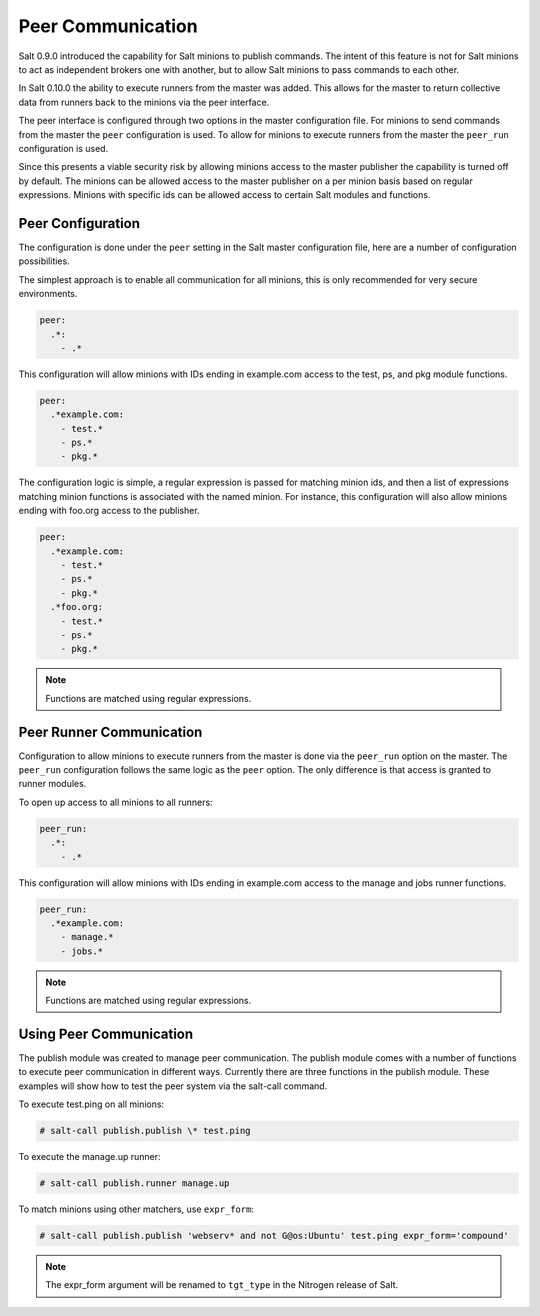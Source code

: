 .. _peer:

==================
Peer Communication
==================

Salt 0.9.0 introduced the capability for Salt minions to publish commands. The
intent of this feature is not for Salt minions to act as independent brokers
one with another, but to allow Salt minions to pass commands to each other.

In Salt 0.10.0 the ability to execute runners from the master was added. This
allows for the master to return collective data from runners back to the
minions via the peer interface.

The peer interface is configured through two options in the master
configuration file. For minions to send commands from the master the ``peer``
configuration is used. To allow for minions to execute runners from the master
the ``peer_run`` configuration is used.

Since this presents a viable security risk by allowing minions access to the
master publisher the capability is turned off by default. The minions can be
allowed access to the master publisher on a per minion basis based on regular
expressions. Minions with specific ids can be allowed access to certain Salt
modules and functions.

Peer Configuration
==================

The configuration is done under the ``peer`` setting in the Salt master
configuration file, here are a number of configuration possibilities.

The simplest approach is to enable all communication for all minions, this is
only recommended for very secure environments.

.. code-block:: yaml

    peer:
      .*:
        - .*

This configuration will allow minions with IDs ending in example.com access
to the test, ps, and pkg module functions.

.. code-block:: yaml

    peer:
      .*example.com:
        - test.*
        - ps.*
        - pkg.*


The configuration logic is simple, a regular expression is passed for matching
minion ids, and then a list of expressions matching minion functions is
associated with the named minion. For instance, this configuration will also
allow minions ending with foo.org access to the publisher.

.. code-block:: yaml

    peer:
      .*example.com:
        - test.*
        - ps.*
        - pkg.*
      .*foo.org:
        - test.*
        - ps.*
        - pkg.*

.. note::
    Functions are matched using regular expressions.

Peer Runner Communication
=========================

Configuration to allow minions to execute runners from the master is done via
the ``peer_run`` option on the master. The ``peer_run`` configuration follows
the same logic as the ``peer`` option. The only difference is that access is
granted to runner modules.

To open up access to all minions to all runners:

.. code-block:: yaml

    peer_run:
      .*:
        - .*

This configuration will allow minions with IDs ending in example.com access
to the manage and jobs runner functions.

.. code-block:: yaml

    peer_run:
      .*example.com:
        - manage.*
        - jobs.*

.. note::
    Functions are matched using regular expressions.

Using Peer Communication
========================

The publish module was created to manage peer communication. The publish module
comes with a number of functions to execute peer communication in different
ways. Currently there are three functions in the publish module. These examples
will show how to test the peer system via the salt-call command.

To execute test.ping on all minions:

.. code-block:: bash

    # salt-call publish.publish \* test.ping

To execute the manage.up runner:

.. code-block:: bash

    # salt-call publish.runner manage.up

To match minions using other matchers, use ``expr_form``:

.. code-block:: bash

    # salt-call publish.publish 'webserv* and not G@os:Ubuntu' test.ping expr_form='compound'

.. note::
    The expr_form argument will be renamed to ``tgt_type`` in the Nitrogen
    release of Salt.
